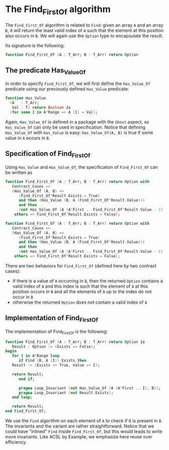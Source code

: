 # Created 2018-05-07 Mon 14:18
#+OPTIONS: author:nil title:nil toc:nil
#+EXPORT_FILE_NAME: ../../../non-mutating/Find_First_Of.org

* The Find_First_Of algorithm

The ~Find_First_Of~ algorithm is related to ~Find~: given an array
~A~ and an array ~B~, it will return the least valid index of ~A~
such that the element at this position also occurs in ~B~. We will
again use the ~Option~ type to encapsulate the result.

Its signature is the following:

#+BEGIN_SRC ada
  function Find_First_Of (A : T_Arr; B : T_Arr) return Option
#+END_SRC

** The predicate Has_Value_Of

In order to specify ~Find_First_Of~, we will first define the
~Has_Value_Of~ predicate using our previously defined ~Has_Value~
predicate:

#+BEGIN_SRC ada
  function Has_Value
    (A   : T_Arr;
     Val : T) return Boolean is
    (for some I in A'Range => A (I) = Val);
#+END_SRC

Again, ~Has_Value_Of~ is defined in a package with the ~Ghost~
aspect, so ~Has_Value_Of~ can only be used in specification. Notice
that defining ~Has_Value_Of~ with ~Has_Value~ is easy:
~Has_Value_Of(A, B)~ is true if some value in ~A~ occurs in ~B~.

** Specification of Find_First_Of

Using ~Has_Value~ and ~Has_Value_Of~, the specification of
~Find_First_Of~ can be written as

#+BEGIN_SRC ada
  function Find_First_Of (A : T_Arr; B : T_Arr) return Option with
     Contract_Cases =>
     (Has_Value_Of (A, B) =>
        (Find_First_Of'Result.Exists = True)
        and then (Has_Value (B, A (Find_First_Of'Result.Value)))
        and then
        (not Has_Value_Of (A (A'First .. Find_First_Of'Result.Value - 1), B)),
      others => Find_First_Of'Result.Exists = False);
#+END_SRC

#+BEGIN_SRC ada
  function Find_First_Of (A : T_Arr; B : T_Arr) return Option with
     Contract_Cases =>
     (Has_Value_Of (A, B) =>
        (Find_First_Of'Result.Exists = True)
        and then (Has_Value (B, A (Find_First_Of'Result.Value)))
        and then
        (not Has_Value_Of (A (A'First .. Find_First_Of'Result.Value - 1), B)),
      others => Find_First_Of'Result.Exists = False);
#+END_SRC

There are two behaviors for ~Find_First_Of~ (defined here by two
contract cases):

- if there is a value of ~A~ occurring in ~B~, then the returned
  ~Option~ contains a valid index of ~A~ and this index is such
  that the element of ~A~ at this position occurs in ~B~ and all
  the elements of ~A~ up to the index do not occur in ~B~
- otherwise the returned ~Option~ does not contain a valid index
  of ~A~

** Implementation of Find_First_Of

The implementation of Find_First_Of is the following:

#+BEGIN_SRC ada
  function Find_First_Of (A : T_Arr; B : T_Arr) return Option is
     Result : Option := (Exists => False);
  begin
     for I in A'Range loop
        if Find (B, A (I)).Exists then
  	 Result := (Exists => True, Value => I);
  
  	 return Result;
        end if;
  
        pragma Loop_Invariant (not Has_Value_Of (A (A'First .. I), B));
        pragma Loop_Invariant (not Result.Exists);
     end loop;
  
     return Result;
  end Find_First_Of;
#+END_SRC

We use the ~Find~ algorithm on each element of ~A~ to check if it
is present in ~B~. The invariants and the variant are rather
straightforward. Notice that we could have "inlined" ~Find~ inside
~Find_First_Of~, but this would leads to write more
invariants. Like ACSL by Example, we emphasize here reuse over
efficiency.
